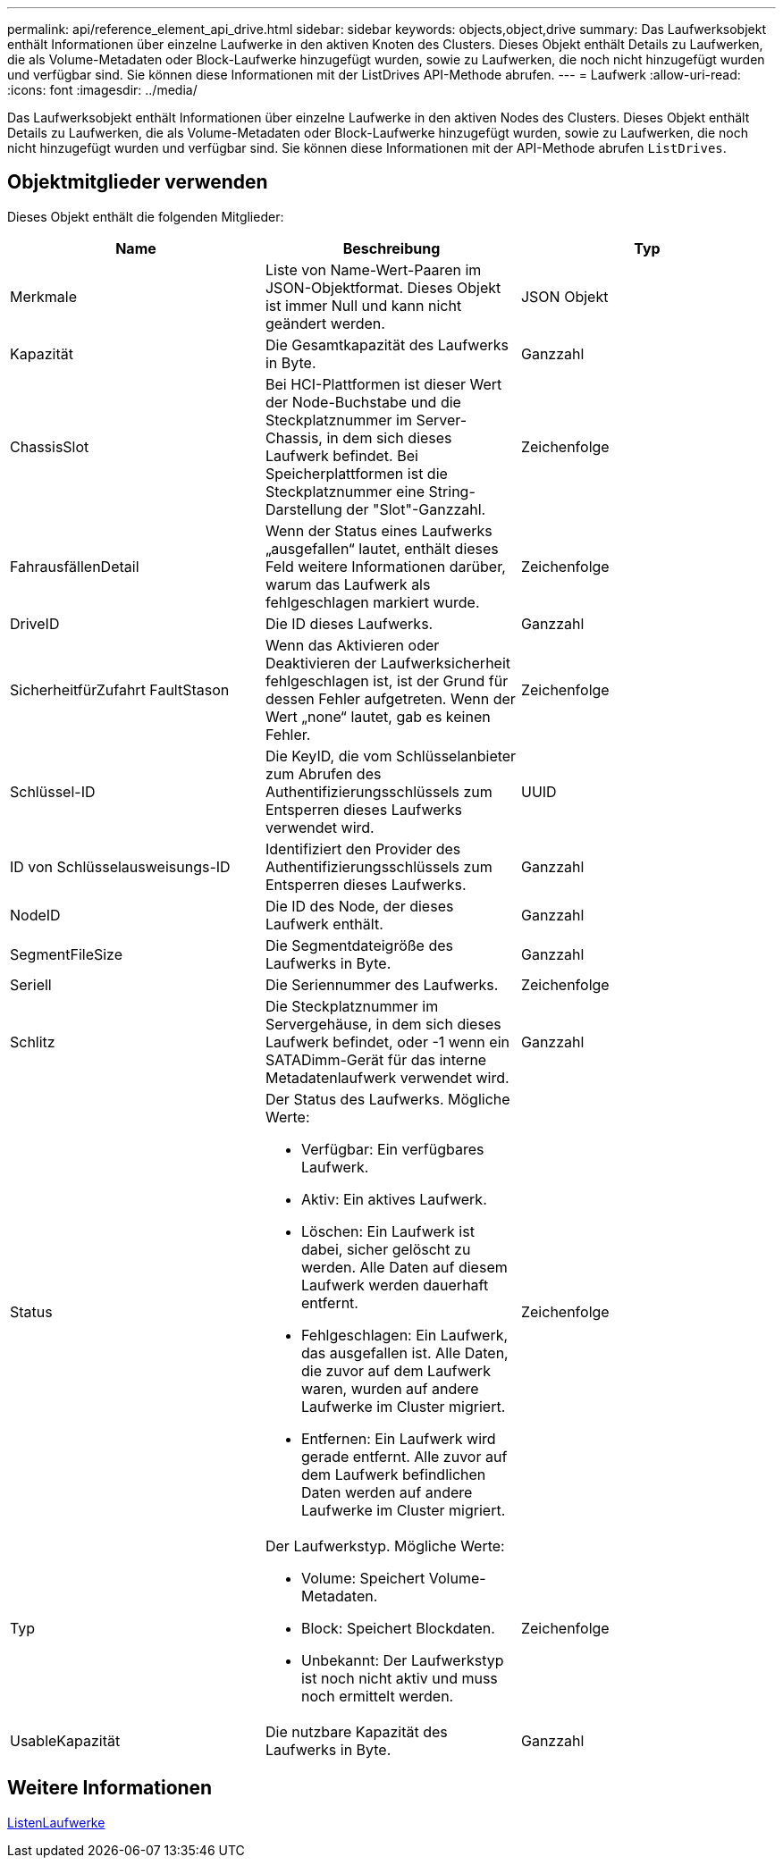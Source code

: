 ---
permalink: api/reference_element_api_drive.html 
sidebar: sidebar 
keywords: objects,object,drive 
summary: Das Laufwerksobjekt enthält Informationen über einzelne Laufwerke in den aktiven Knoten des Clusters. Dieses Objekt enthält Details zu Laufwerken, die als Volume-Metadaten oder Block-Laufwerke hinzugefügt wurden, sowie zu Laufwerken, die noch nicht hinzugefügt wurden und verfügbar sind. Sie können diese Informationen mit der ListDrives API-Methode abrufen. 
---
= Laufwerk
:allow-uri-read: 
:icons: font
:imagesdir: ../media/


[role="lead"]
Das Laufwerksobjekt enthält Informationen über einzelne Laufwerke in den aktiven Nodes des Clusters. Dieses Objekt enthält Details zu Laufwerken, die als Volume-Metadaten oder Block-Laufwerke hinzugefügt wurden, sowie zu Laufwerken, die noch nicht hinzugefügt wurden und verfügbar sind. Sie können diese Informationen mit der API-Methode abrufen `ListDrives`.



== Objektmitglieder verwenden

Dieses Objekt enthält die folgenden Mitglieder:

|===
| Name | Beschreibung | Typ 


 a| 
Merkmale
 a| 
Liste von Name-Wert-Paaren im JSON-Objektformat. Dieses Objekt ist immer Null und kann nicht geändert werden.
 a| 
JSON Objekt



 a| 
Kapazität
 a| 
Die Gesamtkapazität des Laufwerks in Byte.
 a| 
Ganzzahl



 a| 
ChassisSlot
 a| 
Bei HCI-Plattformen ist dieser Wert der Node-Buchstabe und die Steckplatznummer im Server-Chassis, in dem sich dieses Laufwerk befindet. Bei Speicherplattformen ist die Steckplatznummer eine String-Darstellung der "Slot"-Ganzzahl.
 a| 
Zeichenfolge



 a| 
FahrausfällenDetail
 a| 
Wenn der Status eines Laufwerks „ausgefallen“ lautet, enthält dieses Feld weitere Informationen darüber, warum das Laufwerk als fehlgeschlagen markiert wurde.
 a| 
Zeichenfolge



 a| 
DriveID
 a| 
Die ID dieses Laufwerks.
 a| 
Ganzzahl



 a| 
SicherheitfürZufahrt FaultStason
 a| 
Wenn das Aktivieren oder Deaktivieren der Laufwerksicherheit fehlgeschlagen ist, ist der Grund für dessen Fehler aufgetreten. Wenn der Wert „none“ lautet, gab es keinen Fehler.
 a| 
Zeichenfolge



 a| 
Schlüssel-ID
 a| 
Die KeyID, die vom Schlüsselanbieter zum Abrufen des Authentifizierungsschlüssels zum Entsperren dieses Laufwerks verwendet wird.
 a| 
UUID



 a| 
ID von Schlüsselausweisungs-ID
 a| 
Identifiziert den Provider des Authentifizierungsschlüssels zum Entsperren dieses Laufwerks.
 a| 
Ganzzahl



 a| 
NodeID
 a| 
Die ID des Node, der dieses Laufwerk enthält.
 a| 
Ganzzahl



 a| 
SegmentFileSize
 a| 
Die Segmentdateigröße des Laufwerks in Byte.
 a| 
Ganzzahl



 a| 
Seriell
 a| 
Die Seriennummer des Laufwerks.
 a| 
Zeichenfolge



 a| 
Schlitz
 a| 
Die Steckplatznummer im Servergehäuse, in dem sich dieses Laufwerk befindet, oder -1 wenn ein SATADimm-Gerät für das interne Metadatenlaufwerk verwendet wird.
 a| 
Ganzzahl



 a| 
Status
 a| 
Der Status des Laufwerks. Mögliche Werte:

* Verfügbar: Ein verfügbares Laufwerk.
* Aktiv: Ein aktives Laufwerk.
* Löschen: Ein Laufwerk ist dabei, sicher gelöscht zu werden. Alle Daten auf diesem Laufwerk werden dauerhaft entfernt.
* Fehlgeschlagen: Ein Laufwerk, das ausgefallen ist. Alle Daten, die zuvor auf dem Laufwerk waren, wurden auf andere Laufwerke im Cluster migriert.
* Entfernen: Ein Laufwerk wird gerade entfernt. Alle zuvor auf dem Laufwerk befindlichen Daten werden auf andere Laufwerke im Cluster migriert.

 a| 
Zeichenfolge



 a| 
Typ
 a| 
Der Laufwerkstyp. Mögliche Werte:

* Volume: Speichert Volume-Metadaten.
* Block: Speichert Blockdaten.
* Unbekannt: Der Laufwerkstyp ist noch nicht aktiv und muss noch ermittelt werden.

 a| 
Zeichenfolge



 a| 
UsableKapazität
 a| 
Die nutzbare Kapazität des Laufwerks in Byte.
 a| 
Ganzzahl

|===


== Weitere Informationen

xref:reference_element_api_listdrives.adoc[ListenLaufwerke]
